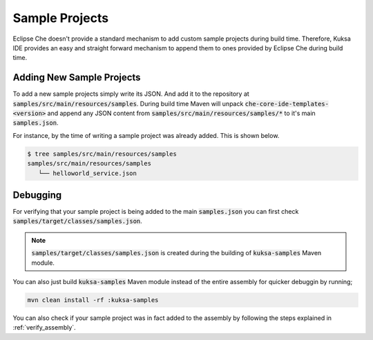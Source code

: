 Sample Projects
---------------

Eclipse Che doesn't provide a standard mechanism to add custom
sample projects during build time. Therefore, Kuksa IDE provides 
an easy and straight forward mechanism to append them to ones 
provided by Eclipse Che during build time.

Adding New Sample Projects
++++++++++++++++++++++++++

To add a new sample projects simply write its JSON. And add it to the 
repository at :code:`samples/src/main/resources/samples`.
During build time Maven will unpack :code:`che-core-ide-templates-<version>`
and append any JSON content from :code:`samples/src/main/resources/samples/*`
to it's main :code:`samples.json`.

For instance, by the time of writing a sample project was already added. This is
shown below.

.. code-block:: bash

    $ tree samples/src/main/resources/samples
    samples/src/main/resources/samples
       └── helloworld_service.json


Debugging
+++++++++

For verifying that your sample project is being added to the main 
:code:`samples.json` you can first check 
:code:`samples/target/classes/samples.json`. 

.. note::

    :code:`samples/target/classes/samples.json` is created during the
    building of :code:`kuksa-samples` Maven module.
    
You can also just build :code:`kuksa-samples` Maven module instead of the 
entire assembly for quicker debuggin by running;

.. code-block:: bash

    mvn clean install -rf :kuksa-samples
    
You can also check if your sample project was in fact added to the assembly 
by following the steps explained in :ref:`verify_assembly`.
    